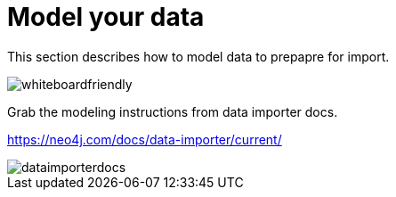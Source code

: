 [[quick-start-data-model]]
= Model your data
:description: This section describes how to model data to prepapre for import.

This section describes how to model data to prepapre for import.

[.shadow]
image::whiteboardfriendly.png[]

Grab the modeling instructions from data importer docs.

https://neo4j.com/docs/data-importer/current/

[.shadow]
image::dataimporterdocs.png[]
